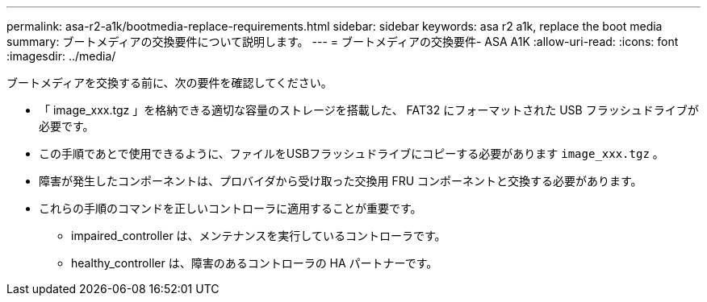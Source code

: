 ---
permalink: asa-r2-a1k/bootmedia-replace-requirements.html 
sidebar: sidebar 
keywords: asa r2 a1k, replace the boot media 
summary: ブートメディアの交換要件について説明します。 
---
= ブートメディアの交換要件- ASA A1K
:allow-uri-read: 
:icons: font
:imagesdir: ../media/


[role="lead"]
ブートメディアを交換する前に、次の要件を確認してください。

* 「 image_xxx.tgz 」を格納できる適切な容量のストレージを搭載した、 FAT32 にフォーマットされた USB フラッシュドライブが必要です。
* この手順であとで使用できるように、ファイルをUSBフラッシュドライブにコピーする必要があります `image_xxx.tgz` 。
* 障害が発生したコンポーネントは、プロバイダから受け取った交換用 FRU コンポーネントと交換する必要があります。
* これらの手順のコマンドを正しいコントローラに適用することが重要です。
+
** impaired_controller は、メンテナンスを実行しているコントローラです。
** healthy_controller は、障害のあるコントローラの HA パートナーです。



